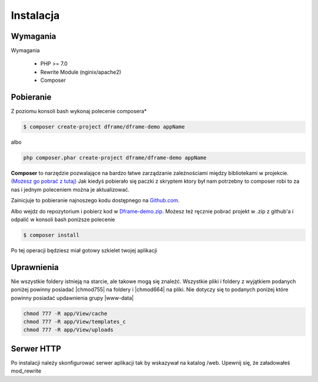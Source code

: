 .. title:: Instalacja oraz konfiguracja Dframe Framework

.. meta::
    :description: Instalacja oraz konfiguracja Dframe Framework - dframeframework.com
    :keywords: dframe, instalation, composer, github, download, chmod, dframeframework   

Instalacja
===========

Wymagania
----------

Wymagania

 - PHP >= 7.0
 - Rewrite Module (nginix/apache2)
 - Composer
 
 
Pobieranie
----------

Z poziomu konsoli bash wykonaj polecenie composera*

.. code-block:: bash

 $ composer create-project dframe/dframe-demo appName

albo

.. code-block:: bash

 php composer.phar create-project dframe/dframe-demo appName

**Composer** to narzędzie pozwalające na bardzo łatwe zarządzanie zależnościami między bibliotekami w projekcie. `(Możesz go pobrać z tutaj) <https://getcomposer.org/download/>`_ Jak kiedyś pobierało się paczki z skryptem ktory był nam potrzebny to composer robi to za nas i jednym poleceniem można je aktualizować.

Zainicjuje to pobieranie najnoszego kodu dostępnego na `Github.com <https://github.com/dframe/dframe-demo>`_.

Albo wejdz do repozytorium i pobierz kod w `Dframe-demo.zip <https://github.com/dframe/dframe-demo/releases>`_.
Możesz też ręcznie pobrać projekt w .zip z github'a i odpalić w konsoli bash poniższe polecenie

.. code-block:: bash

 $ composer install
 
Po tej operacji będziesz miał gotowy szkielet twojej aplikacji

Uprawnienia
----------

Nie wszystkie foldery istnieją na starcie, ale takowe mogą się znaleźć. Wszystkie pliki i foldery z wyjątkiem podanych poniżej powinny posiadać |chmod755| na foldery i |chmod664| na pliki. Nie dotyczy się to podanych poniżej które powinny posiadać updawnienia grupy |www-data|

.. code-block:: bash

 chmod 777 -R app/View/cache
 chmod 777 -R app/View/templates_c
 chmod 777 -R app/View/uploads

.. |chmod755| cCode:: chmod 755
.. |chmod664| cCode:: chmod 664
.. |www-data| cCode:: www-data




 
Serwer HTTP
----------
Po instalacji należy skonfigurować serwer aplikacji tak by wskazywał na katalog /web. Upewnij się, że załadowałeś mod_rewrite

.. customLi:: myTab
 :apache2: Apache (.htaccess)
 :nginx: active/Nginx (.conf)
 
  .. code-block:: apache
  
   RewriteEngine On
   
   #Deny access for hidden folders and files
   RewriteRule (^|/)\.([^/]+)(/|$) - [L,F]
   RewriteRule (^|/)([^/]+)~(/|$) - [L,F]
   
   #Set root folder to web directory
   RewriteCond %{REQUEST_FILENAME} !-d
   RewriteCond %{REQUEST_FILENAME} !-f
   RewriteRule ^(.*)$ web/$1
   
   #Redirect all queries to index file
   RewriteCond %{REQUEST_FILENAME} !-f
   RewriteRule ^(.*)$ web/index.php [QSA,L]
  next
  
  .. code-block:: nginx
  
   #Set root folder to web directory
   location / {
       root   /home/[project_path]/htdocs/web;
       index  index.html index.php index.htm;
       if (!-e $request_filename) {
           rewrite ^/(.*)$ /index.php?q=$1 last;
       }
   }
   
   #Redirect all queries to index file
   location ~ .php$ {
       try_files $uri = 404;
       fastcgi_pass 127.0.0.1:9000;
       #fastcgi_pass unix:/run/php/php7.1-fpm.sock;
       fastcgi_index web/index.php;
       fastcgi_param SCRIPT_FILENAME $document_root$fastcgi_script_name;
       include fastcgi_params;
   }

